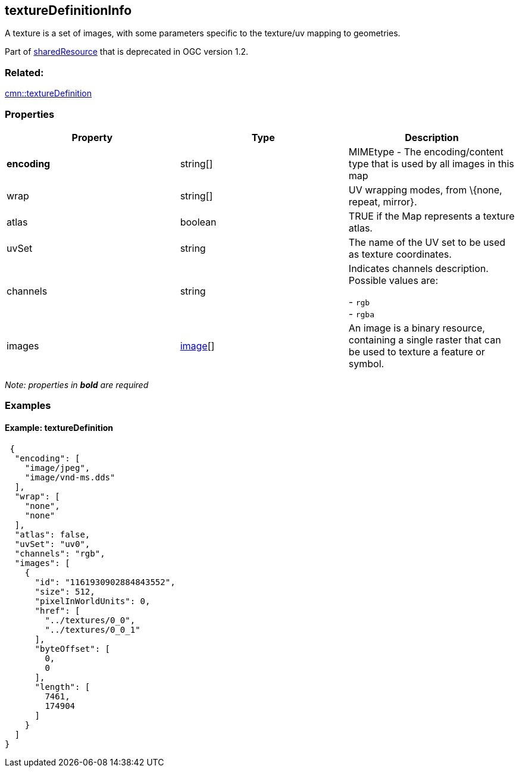 == textureDefinitionInfo

A texture is a set of images, with some parameters specific to the
texture/uv mapping to geometries.

Part of link:sharedResource.cmn.adoc[sharedResource] that is deprecated
in OGC version 1.2.

=== Related:

link:textureDefinition.cmn.adoc[cmn::textureDefinition]

=== Properties

[width="100%",cols="34%,33%,33%",options="header",]
|===
|Property |Type |Description
|*encoding* |string[] |MIMEtype - The encoding/content type that is used
by all images in this map

|wrap |string[] |UV wrapping modes, from \{none, repeat, mirror}.

|atlas |boolean |TRUE if the Map represents a texture atlas.

|uvSet |string |The name of the UV set to be used as texture
coordinates.

| channels | string | Indicates channels description. Possible values are: +

- `rgb` +
- `rgba`

| images | link:image.cmn.adoc[image][] | An image is a binary resource,
containing a single raster that can be used to texture a feature or
symbol. 
|===

_Note: properties in *bold* are required_

=== Examples

==== Example: textureDefinition

[source,json]
----
 {
  "encoding": [
    "image/jpeg",
    "image/vnd-ms.dds"
  ],
  "wrap": [
    "none",
    "none"
  ],
  "atlas": false,
  "uvSet": "uv0",
  "channels": "rgb",
  "images": [
    {
      "id": "1161930902884843552",
      "size": 512,
      "pixelInWorldUnits": 0,
      "href": [
        "../textures/0_0",
        "../textures/0_0_1"
      ],
      "byteOffset": [
        0,
        0
      ],
      "length": [
        7461,
        174904
      ]
    }
  ]
} 
----
